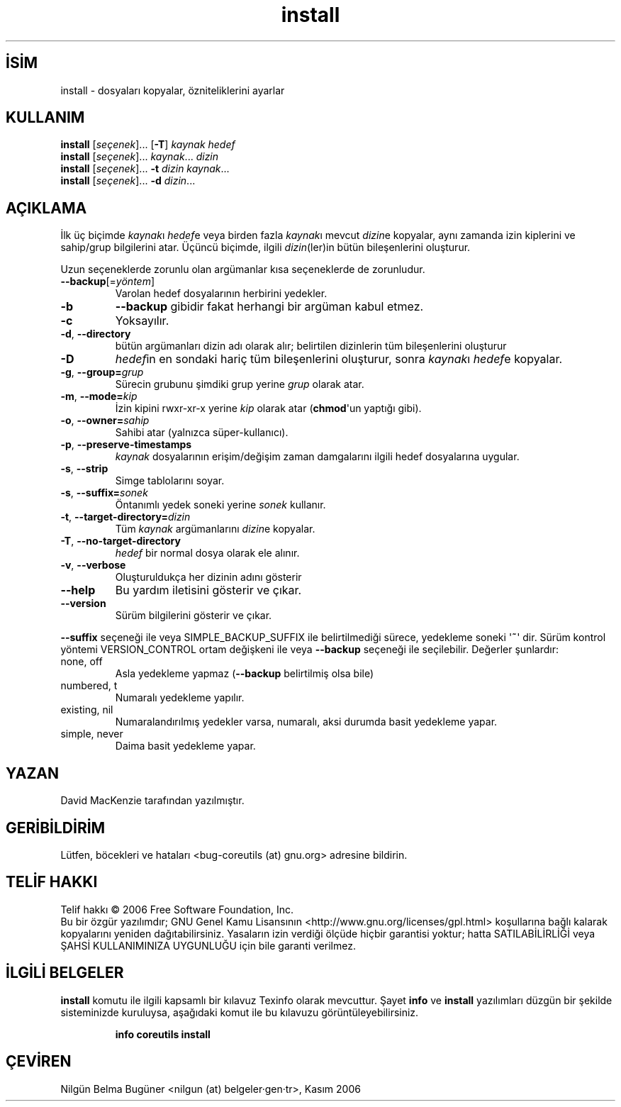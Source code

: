 .\" http://belgeler.org \N'45' 2006\N'45'11\N'45'26T10:18:27+02:00   
.TH "install" 1 "Kasım 2006" "coreutils 6.5" "Kullanıcı Komutları"
.nh    
.SH İSİM
install \N'45' dosyaları kopyalar, özniteliklerini ayarlar  
.SH KULLANIM 
.nf

\fBinstall\fR [\fIseçenek\fR]... [\fB\N'45'T\fR] \fIkaynak hedef\fR
\fBinstall\fR [\fIseçenek\fR]... \fIkaynak\fR... \fIdizin\fR
\fBinstall\fR [\fIseçenek\fR]... \fB\N'45't \fR\fIdizin kaynak\fR...
\fBinstall\fR [\fIseçenek\fR]... \fB\N'45'd \fR\fIdizin\fR...
.fi
     
.SH AÇIKLAMA          
İlk üç biçimde \fIkaynak\fRı \fIhedef\fRe veya birden fazla \fIkaynak\fRı mevcut \fIdizin\fRe kopyalar, aynı zamanda izin kiplerini ve sahip/grup bilgilerini atar. Üçüncü biçimde, ilgili \fIdizin\fR(ler)in bütün bileşenlerini oluşturur.     

Uzun seçeneklerde zorunlu olan argümanlar kısa seçeneklerde de zorunludur.      

.br
.ns
.TP 
\fB\N'45'\N'45'backup\fR[=\fIyöntem\fR]
Varolan hedef dosyalarının herbirini yedekler.         

.TP 
\fB\N'45'b\fR
\fB\N'45'\N'45'backup\fR gibidir fakat herhangi bir argüman kabul etmez.         

.TP 
\fB\N'45'c\fR
Yoksayılır.         

.TP 
\fB\N'45'd\fR, \fB\N'45'\N'45'directory\fR
bütün argümanları dizin adı olarak alır; belirtilen dizinlerin tüm bileşenlerini oluşturur

.TP 
\fB\N'45'D\fR
\fIhedef\fRin en sondaki hariç tüm bileşenlerini oluşturur, sonra \fIkaynak\fRı \fIhedef\fRe kopyalar.         

.TP 
\fB\N'45'g\fR, \fB\N'45'\N'45'group=\fR\fIgrup\fR
Sürecin grubunu şimdiki grup yerine \fIgrup\fR olarak atar.         

.TP 
\fB\N'45'm\fR, \fB\N'45'\N'45'mode=\fR\fIkip\fR
İzin kipini rwxr\N'45'xr\N'45'x yerine \fIkip\fR olarak atar (\fBchmod\fR\N'39'un yaptığı gibi).         

.TP 
\fB\N'45'o\fR, \fB\N'45'\N'45'owner=\fR\fIsahip\fR
Sahibi atar (yalnızca süper\N'45'kullanıcı).         

.TP 
\fB\N'45'p\fR, \fB\N'45'\N'45'preserve\N'45'timestamps\fR
\fIkaynak\fR dosyalarının erişim/değişim zaman damgalarını ilgili hedef dosyalarına uygular.         

.TP 
\fB\N'45's\fR, \fB\N'45'\N'45'strip\fR
Simge tablolarını soyar.         

.TP 
\fB\N'45's\fR, \fB\N'45'\N'45'suffix=\fR\fIsonek\fR
Öntanımlı yedek soneki yerine \fIsonek\fR kullanır.         

.TP 
\fB\N'45't\fR, \fB\N'45'\N'45'target\N'45'directory=\fR\fIdizin\fR
Tüm \fIkaynak\fR argümanlarını \fIdizin\fRe kopyalar.         

.TP 
\fB\N'45'T\fR, \fB\N'45'\N'45'no\N'45'target\N'45'directory\fR
\fIhedef\fR bir normal dosya olarak ele alınır.         

.TP 
\fB\N'45'v\fR, \fB\N'45'\N'45'verbose\fR
Oluşturuldukça her dizinin adını gösterir         

.TP 
\fB\N'45'\N'45'help\fR
Bu yardım iletisini gösterir ve çıkar.         

.TP 
\fB\N'45'\N'45'version\fR
Sürüm bilgilerini gösterir ve çıkar.         

.PP     
\fB\N'45'\N'45'suffix\fR seçeneği ile veya SIMPLE_BACKUP_SUFFIX ile belirtilmediği sürece, yedekleme soneki \N'39'\fB~\fR\N'39' dir. Sürüm kontrol yöntemi VERSION_CONTROL ortam değişkeni ile veya \fB\N'45'\N'45'backup\fR seçeneği ile seçilebilir. Değerler şunlardır:     


.br
.ns
.TP 
none, off
Asla yedekleme yapmaz (\fB\N'45'\N'45'backup\fR belirtilmiş olsa bile)         

.TP 
numbered, t
Numaralı yedekleme yapılır.         

.TP 
existing, nil
Numaralandırılmış yedekler varsa, numaralı, aksi durumda basit yedekleme yapar.         

.TP 
simple, never
Daima basit yedekleme yapar.         

.PP     
   
.SH YAZAN     
David MacKenzie tarafından yazılmıştır.
   
.SH GERİBİLDİRİM     
Lütfen, böcekleri ve hataları <bug\N'45'coreutils (at) gnu.org> adresine bildirin.     
   
.SH TELİF HAKKI     
Telif hakkı © 2006 Free Software Foundation, Inc.
.br
Bu bir özgür yazılımdır; GNU Genel Kamu Lisansının <http://www.gnu.org/licenses/gpl.html> koşullarına bağlı kalarak kopyalarını yeniden dağıtabilirsiniz. Yasaların izin verdiği ölçüde hiçbir garantisi yoktur; hatta SATILABİLİRLİĞİ veya ŞAHSİ KULLANIMINIZA UYGUNLUĞU için bile garanti verilmez.     
   
.SH İLGİLİ BELGELER     
\fBinstall\fR komutu ile ilgili kapsamlı bir kılavuz Texinfo olarak mevcuttur. Şayet \fBinfo\fR ve \fBinstall\fR yazılımları düzgün bir şekilde sisteminizde kuruluysa, aşağıdaki komut ile bu kılavuzu görüntüleyebilirsiniz.     

.IP 

\fBinfo coreutils install\fR

.PP     
   
.SH ÇEVİREN     
Nilgün Belma Bugüner <nilgun (at) belgeler·gen·tr>, Kasım 2006
    
    
